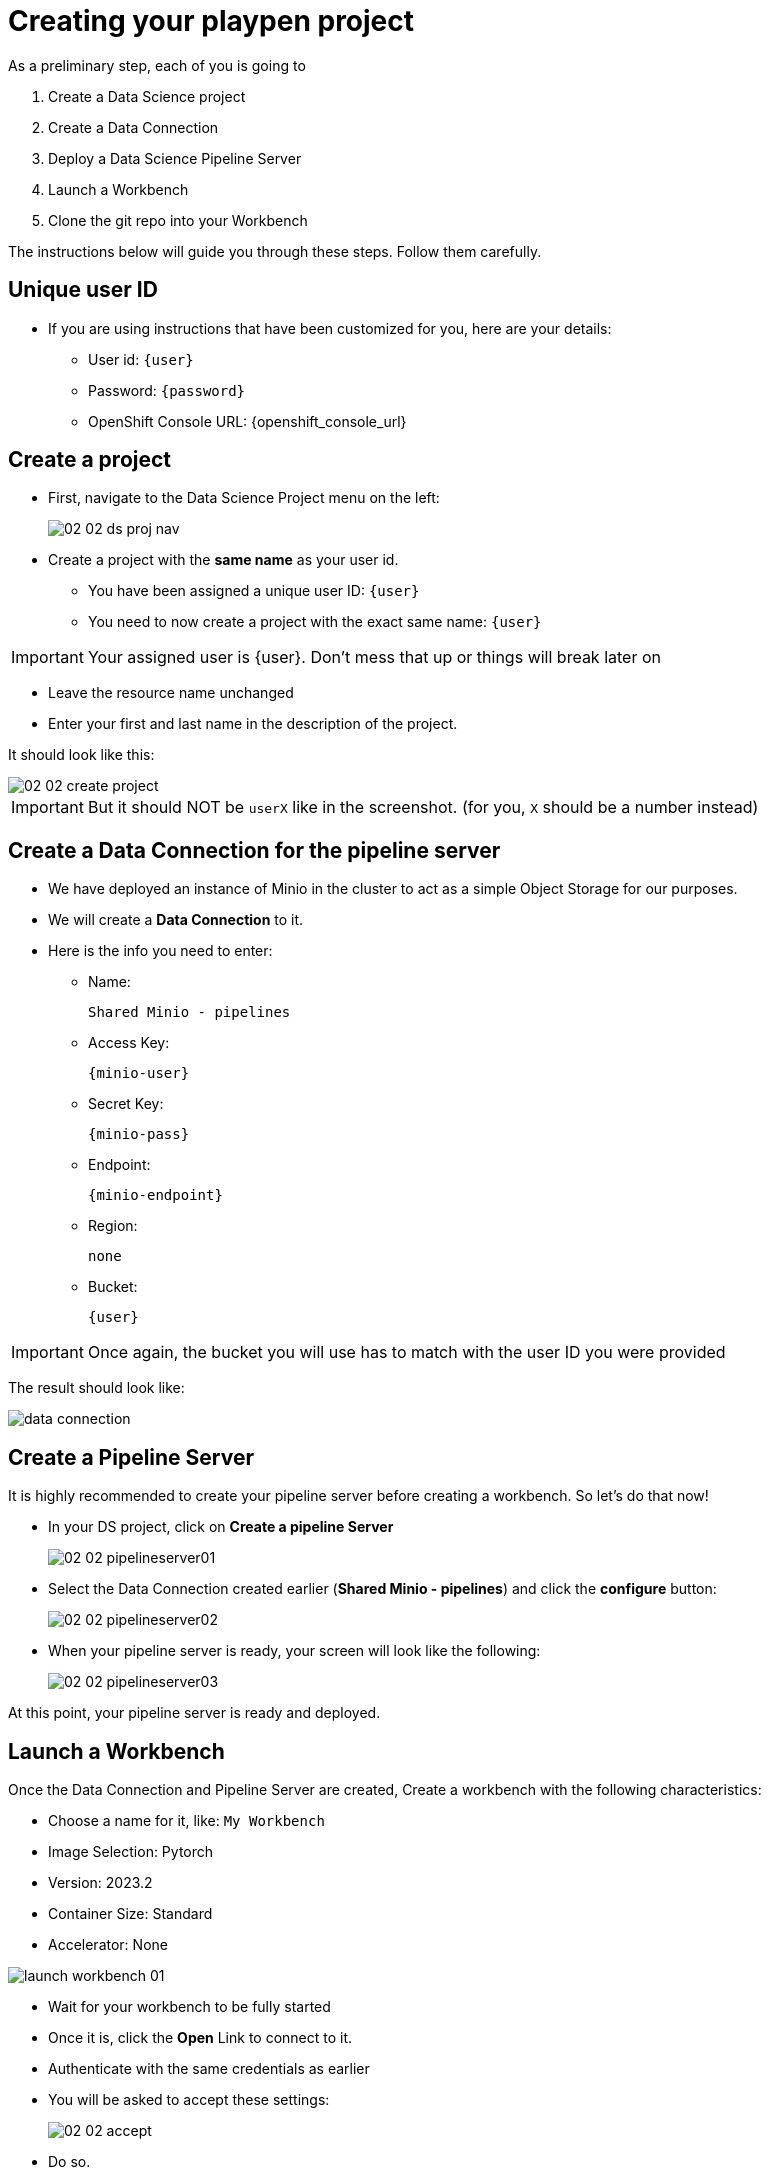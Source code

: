 = Creating your playpen project
:imagesdir: ../assets/images

As a preliminary step, each of you is going to

. Create a Data Science project

. Create a Data Connection

. Deploy a Data Science Pipeline Server

. Launch a Workbench

. Clone the git repo into your Workbench

The instructions below will guide you through these steps. Follow them carefully.

== Unique user ID

* If you are using instructions that have been customized for you, here are your details:
** User id: `{user}`
** Password: `{password}`
** OpenShift Console URL: {openshift_console_url}

== Create a project

* First, navigate to the Data Science Project menu on the left:
+
image::02/02-02-ds-proj-nav.png[]

* Create a project with the **same name** as your user id.
** You have been assigned a unique user ID:  `{user}`
** You need to now create a project with the exact same name: `{user}`

IMPORTANT: Your assigned user is {user}. Don't mess that up or things will break later on

* Leave the resource name unchanged
* Enter your first and last name in the description of the project.

It should look like this:

image::02/02-02-create-project.png[]

IMPORTANT: But it should NOT be `userX` like in the screenshot. (for you, `X` should be a number instead)

== Create a Data Connection for the pipeline server

* We have deployed an instance of Minio in the cluster to act as a simple Object Storage for our purposes.
* We will create a **Data Connection** to it.
* Here is the info you need to enter:
** Name:
[.lines_space]
[.console-input]
[source, text]
[subs=attributes+]
Shared Minio - pipelines
** Access Key:
[.lines_space]
[.console-input]
[source, text]
[subs=attributes+]
{minio-user}
** Secret Key:
[.lines_space]
[.console-input]
[source, text]
[subs=attributes+]
{minio-pass}
** Endpoint:
[.lines_space]
[.console-input]
[source, text]
[subs=attributes+]
{minio-endpoint}
** Region:
[.lines_space]
[.console-input]
[source, text]
[subs=attributes+]
none
** Bucket:
[.lines_space]
[.console-input]
[source, text]
[subs=attributes+]
{user}

IMPORTANT: Once again, the bucket you will use has to match with the user ID you were provided

The result should look like:

image::02/data-connection.png[]

== Create a Pipeline Server

It is highly recommended to create your pipeline server before creating a workbench. So let's do that now!

* In your DS project, click on **Create a pipeline Server**
+
image::02/02-02-pipelineserver01.png[]

* Select the Data Connection created earlier (**Shared Minio - pipelines**) and click the **configure** button:
+
image::02/02-02-pipelineserver02.png[]

* When your pipeline server is ready, your screen will look like the following:
+
image::02/02-02-pipelineserver03.png[]

At this point, your pipeline server is ready and deployed.

== Launch a Workbench

Once the Data Connection and Pipeline Server are created, Create a workbench with the following characteristics:

* Choose a name for it, like: `My Workbench`
* Image Selection: Pytorch
* Version: 2023.2
* Container Size: Standard
* Accelerator: None

image::02/launch-workbench-01.png[]
// image::02/launch-workbench-02.png[]

* Wait for your workbench to be fully started
* Once it is, click the **Open** Link to connect to it.
* Authenticate with the same credentials as earlier
* You will be asked to accept these settings:
+
image::02/02-02-accept.png[]

* Do so.
* You should now see this:
+
image::02/02-02-jupyter.png[]

== Git-Clone the common repo

There are 2 potential ways of cloning the git repo into your workbench. Choose the one you are most comfortable with.

[tabs]
====
Using the Git UI::
+
--
If you want to use the git UI in Jupyter:

image::02/git-clone-1.png[]

Enter the URL of the Git repo:

[.console-input]
[source,adoc]
[subs=attributes+]
----
{git-clone-repo-url}
----

image::02/git-clone-2.png[]

--
Using the Git CLI::
+
--
If you prefer using the `git` CLI, open a a terminal in JupyterLab, and paste this code:

[.console-input]
[source,adoc]
[subs=attributes+]
----
git clone {git-clone-repo-url}
cd insurance-claim-processing/
git checkout {git-clone-repo-branch}
----
--
====

At this point, your project is ready for the work we want to do in it.
